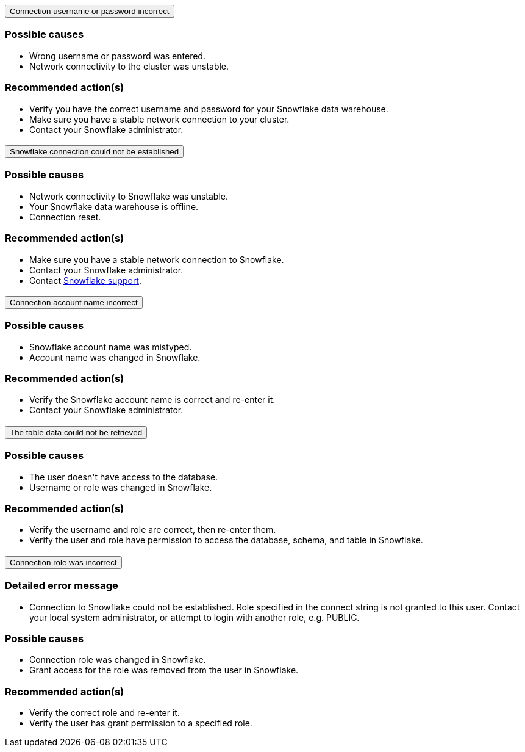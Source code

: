 :page-layout: snippet
:pendo-links:
:page-noindex:
:connection: Snowflake

++++
<style>
.doc-snippet .olist li, .doc-snippet .ulist li {
    margin-bottom: -0.3rem !important;
}

.back-to-top {
    color: #1565c0;
    font-size: 13px;
    vertical-align: 1px;
}
.ac .ac-trigger:focus {
    color: black !important;
}

.doc-snippet h3 {
    margin-left: 10px !important;
    margin-top: 1px !important;
}
</style>

<div class="accordion-container">
  <div class="ac">
    <h2 class="ac-header">
      <button type="button" class="ac-trigger">Connection username or password incorrect</button>
    </h2>
    <div class="ac-panel">
      <p class="ac-text"><h3>Possible causes</h3>
 <ul>
  <li>Wrong username or password was entered.</li>
  <li>Network connectivity to the cluster was unstable.</li></ul>
<h3>Recommended action(s)</h3>
 <ul>
  <li>Verify you have the correct username and password for your Snowflake data warehouse.</li>
  <li>Make sure you have a stable network connection to your cluster.</li>
<li>Contact your Snowflake administrator.</li></ul>

</p>
    </div>
  </div>

  <div class="ac">
    <h2 class="ac-header">
      <button type="button" class="ac-trigger">Snowflake connection could not be established</button>
    </h2>
    <div class="ac-panel">
      <p class="ac-text"><h3>Possible causes</h3>
<ul>
  <li>Network connectivity to Snowflake was unstable.</li>
  <li>Your Snowflake data warehouse is offline.</li>
<li>Connection reset.</li>
</ul>
<h3>Recommended action(s)</h3>
 <ul>
  <li>Make sure you have a stable network connection to Snowflake.</li>
  <li>Contact your Snowflake administrator.
</li>
<li>Contact <a href="https://www.snowflake.com/support/" target="_blank">Snowflake support</a>.
</li></ul>
</p>
    </div>
  </div>

  <div class="ac">
    <h2 class="ac-header">
      <button type="button" class="ac-trigger">Connection account name incorrect</button>
    </h2>
    <div class="ac-panel">
      <p class="ac-text"><h3>Possible causes</h3>
<ul>
  <li>Snowflake account name was mistyped.
</li>
  <li>Account name was changed in Snowflake.</li>
</ul>
<h3>Recommended action(s)</h3>
 <ul>
  <li>Verify the Snowflake account name is correct and re-enter it.</li>
  <li>Contact your Snowflake administrator.
</li>
</ul>
</p>
    </div>
  </div>
<div class="ac">
    <h2 class="ac-header">
      <button type="button" class="ac-trigger">The table data could not be retrieved</button>
    </h2>
    <div class="ac-panel">
      <p class="ac-text"><h3>Possible causes</h3>
<ul>
  <li>The user doesn't have access to the database.
</li>
  <li>Username or role was changed in Snowflake.</li>
</ul>
<h3>Recommended action(s)</h3>
 <ul>
  <li>Verify the username and role are correct, then re-enter them.</li>
  <li>Verify the user and role have permission to access the database, schema, and table in Snowflake.
</li>
</ul>
</p>
    </div>
  </div>
<div class="ac">
<h2 class="ac-header">
<button type="button" class="ac-trigger">Connection role was incorrect</button>
</h2>
<div class="ac-panel">
<p class="ac-text"><h3>Detailed error message</h3><ul><li>
Connection to Snowflake could not be established. Role <role> specified in the connect string is not granted to this user. Contact your local system administrator, or attempt to login with another role, e.g. PUBLIC.
</li></ul>
<h3>Possible causes</h3>
<ul>
  <li>Connection role was changed in Snowflake.
</li>
  <li>Grant access for the role was removed from the user in Snowflake.</li>
</ul>
<h3>Recommended action(s)</h3>
 <ul>
  <li>Verify the correct role and re-enter it.</li>
  <li>Verify the user has grant permission to a specified role.
</li>
</ul></p>
</div>
</div>




